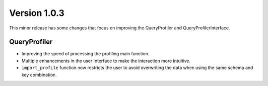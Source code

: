 .. _whats_new_v1_0_3:

===============
Version 1.0.3
===============

This minor release has some changes that focus on improving the QueryProfiler and QueryProfilerInterface.

QueryProfiler
-----------------

- Improving the speed of processing the profiling main function.
- Multiple enhancements in the user Interface to make the interaction more intuitive.
- ``import_profile`` function now restricts the user to avoid overwriting the data when using the same schema and key combination.
